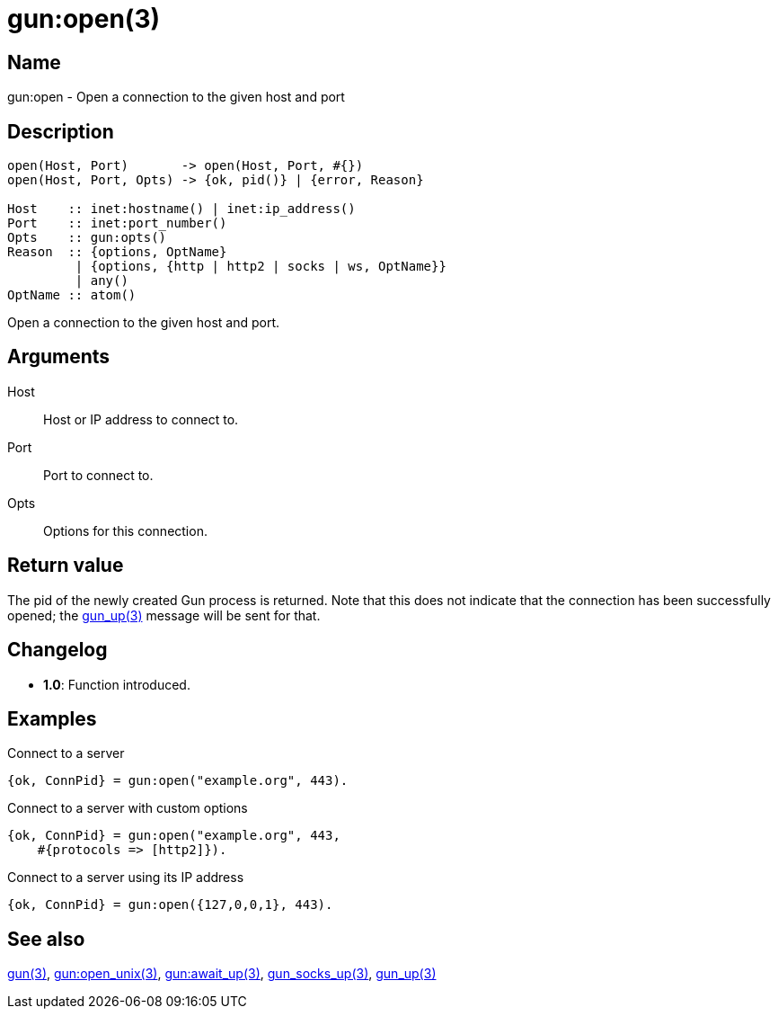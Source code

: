 = gun:open(3)

== Name

gun:open - Open a connection to the given host and port

== Description

[source,erlang]
----
open(Host, Port)       -> open(Host, Port, #{})
open(Host, Port, Opts) -> {ok, pid()} | {error, Reason}

Host    :: inet:hostname() | inet:ip_address()
Port    :: inet:port_number()
Opts    :: gun:opts()
Reason  :: {options, OptName}
         | {options, {http | http2 | socks | ws, OptName}}
         | any()
OptName :: atom()
----

Open a connection to the given host and port.

== Arguments

Host::

Host or IP address to connect to.

Port::

Port to connect to.

Opts::

Options for this connection.

== Return value

The pid of the newly created Gun process is returned.
Note that this does not indicate that the connection
has been successfully opened; the link:man:gun_up(3)[gun_up(3)]
message will be sent for that.

== Changelog

* *1.0*: Function introduced.

== Examples

.Connect to a server
[source,erlang]
----
{ok, ConnPid} = gun:open("example.org", 443).
----

.Connect to a server with custom options
[source,erlang]
----
{ok, ConnPid} = gun:open("example.org", 443,
    #{protocols => [http2]}).
----

.Connect to a server using its IP address
[source,erlang]
----
{ok, ConnPid} = gun:open({127,0,0,1}, 443).
----

== See also

link:man:gun(3)[gun(3)],
link:man:gun:open_unix(3)[gun:open_unix(3)],
link:man:gun:await_up(3)[gun:await_up(3)],
link:man:gun_socks_up(3)[gun_socks_up(3)],
link:man:gun_up(3)[gun_up(3)]
